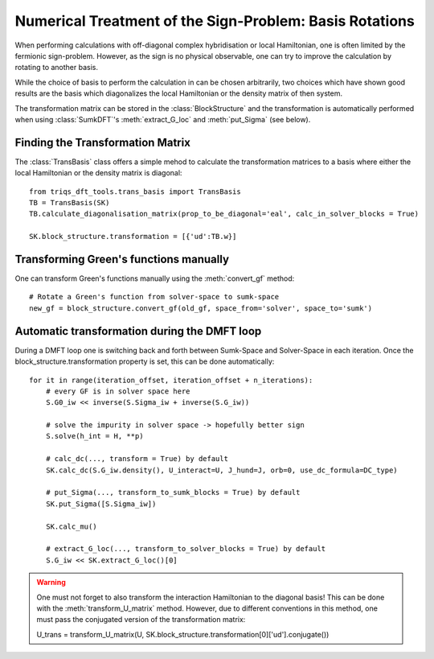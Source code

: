 .. _plovasp:

Numerical Treatment of the Sign-Problem: Basis Rotations
=======

When performing calculations with off-diagonal complex hybridisation or local Hamiltonian, one is
often limited by the fermionic sign-problem. However, as the sign is no
physical observable, one can try to improve the calculation by rotating
to another basis.

While the choice of basis to perform the calculation in can be chosen
arbitrarily, two choices which have shown good results are the basis
which diagonalizes the local Hamiltonian or the density matrix of then
system.

The transformation matrix can be stored in the :class:`BlockStructure` and the
transformation is automatically performed when using :class:`SumkDFT`'s :meth:`extract_G_loc`
and :meth:`put_Sigma` (see below).


Finding the Transformation Matrix
-----------------

The :class:`TransBasis` class offers a simple mehod to calculate the transformation
matrices to a basis where either the local Hamiltonian or the density matrix
is diagonal::

    from triqs_dft_tools.trans_basis import TransBasis
    TB = TransBasis(SK)
    TB.calculate_diagonalisation_matrix(prop_to_be_diagonal='eal', calc_in_solver_blocks = True)

    SK.block_structure.transformation = [{'ud':TB.w}]



Transforming Green's functions manually
-----------------

One can transform Green's functions manually using the :meth:`convert_gf` method::

    # Rotate a Green's function from solver-space to sumk-space
    new_gf = block_structure.convert_gf(old_gf, space_from='solver', space_to='sumk')



Automatic transformation during the DMFT loop
-----------------

During a DMFT loop one is switching back and forth between Sumk-Space and Solver-Space
in each iteration. Once the block_structure.transformation property is set, this can be
done automatically::

    for it in range(iteration_offset, iteration_offset + n_iterations):
        # every GF is in solver space here
        S.G0_iw << inverse(S.Sigma_iw + inverse(S.G_iw))

        # solve the impurity in solver space -> hopefully better sign
        S.solve(h_int = H, **p)

        # calc_dc(..., transform = True) by default
        SK.calc_dc(S.G_iw.density(), U_interact=U, J_hund=J, orb=0, use_dc_formula=DC_type)
        
        # put_Sigma(..., transform_to_sumk_blocks = True) by default
        SK.put_Sigma([S.Sigma_iw])
        
        SK.calc_mu()

        # extract_G_loc(..., transform_to_solver_blocks = True) by default
        S.G_iw << SK.extract_G_loc()[0]

.. warning::
  One must not forget to also transform the interaction Hamiltonian to the diagonal basis!
  This can be done with the :meth:`transform_U_matrix` method. However, due to different 
  conventions in this method, one must pass the conjugated version of the transformation matrix::
  
  U_trans = transform_U_matrix(U, SK.block_structure.transformation[0]['ud'].conjugate())
